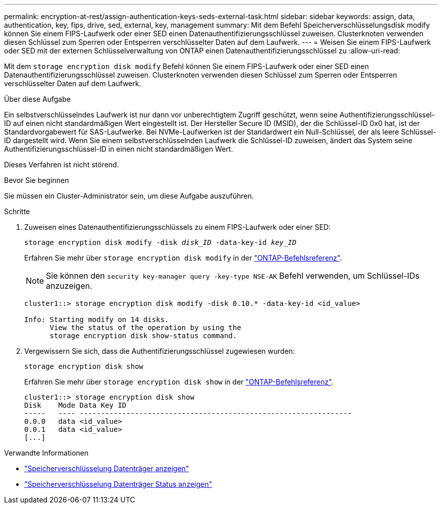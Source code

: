 ---
permalink: encryption-at-rest/assign-authentication-keys-seds-external-task.html 
sidebar: sidebar 
keywords: assign, data, authentication, key, fips, drive, sed, external, key, management 
summary: Mit dem Befehl Speicherverschlüsselungsdisk modify können Sie einem FIPS-Laufwerk oder einer SED einen Datenauthentifizierungsschlüssel zuweisen. Clusterknoten verwenden diesen Schlüssel zum Sperren oder Entsperren verschlüsselter Daten auf dem Laufwerk. 
---
= Weisen Sie einem FIPS-Laufwerk oder SED mit der externen Schlüsselverwaltung von ONTAP einen Datenauthentifizierungsschlüssel zu
:allow-uri-read: 


[role="lead"]
Mit dem `storage encryption disk modify` Befehl können Sie einem FIPS-Laufwerk oder einer SED einen Datenauthentifizierungsschlüssel zuweisen. Clusterknoten verwenden diesen Schlüssel zum Sperren oder Entsperren verschlüsselter Daten auf dem Laufwerk.

.Über diese Aufgabe
Ein selbstverschlüsselndes Laufwerk ist nur dann vor unberechtigtem Zugriff geschützt, wenn seine Authentifizierungsschlüssel-ID auf einen nicht standardmäßigen Wert eingestellt ist. Der Hersteller Secure ID (MSID), der die Schlüssel-ID 0x0 hat, ist der Standardvorgabewert für SAS-Laufwerke. Bei NVMe-Laufwerken ist der Standardwert ein Null-Schlüssel, der als leere Schlüssel-ID dargestellt wird. Wenn Sie einem selbstverschlüsselnden Laufwerk die Schlüssel-ID zuweisen, ändert das System seine Authentifizierungsschlüssel-ID in einen nicht standardmäßigen Wert.

Dieses Verfahren ist nicht störend.

.Bevor Sie beginnen
Sie müssen ein Cluster-Administrator sein, um diese Aufgabe auszuführen.

.Schritte
. Zuweisen eines Datenauthentifizierungsschlüssels zu einem FIPS-Laufwerk oder einer SED:
+
`storage encryption disk modify -disk _disk_ID_ -data-key-id _key_ID_`

+
Erfahren Sie mehr über `storage encryption disk modify` in der link:https://docs.netapp.com/us-en/ontap-cli/storage-encryption-disk-modify.html["ONTAP-Befehlsreferenz"^].

+
[NOTE]
====
Sie können den `security key-manager query -key-type NSE-AK` Befehl verwenden, um Schlüssel-IDs anzuzeigen.

====
+
[listing]
----
cluster1::> storage encryption disk modify -disk 0.10.* -data-key-id <id_value>

Info: Starting modify on 14 disks.
      View the status of the operation by using the
      storage encryption disk show-status command.
----
. Vergewissern Sie sich, dass die Authentifizierungsschlüssel zugewiesen wurden:
+
`storage encryption disk show`

+
Erfahren Sie mehr über `storage encryption disk show` in der link:https://docs.netapp.com/us-en/ontap-cli/storage-encryption-disk-show.html["ONTAP-Befehlsreferenz"^].

+
[listing]
----
cluster1::> storage encryption disk show
Disk    Mode Data Key ID
-----   ---- ----------------------------------------------------------------
0.0.0   data <id_value>
0.0.1   data <id_value>
[...]
----


.Verwandte Informationen
* link:https://docs.netapp.com/us-en/ontap-cli/storage-encryption-disk-show.html["Speicherverschlüsselung Datenträger anzeigen"^]
* link:https://docs.netapp.com/us-en/ontap-cli/storage-encryption-disk-show-status.html["Speicherverschlüsselung Datenträger Status anzeigen"^]

